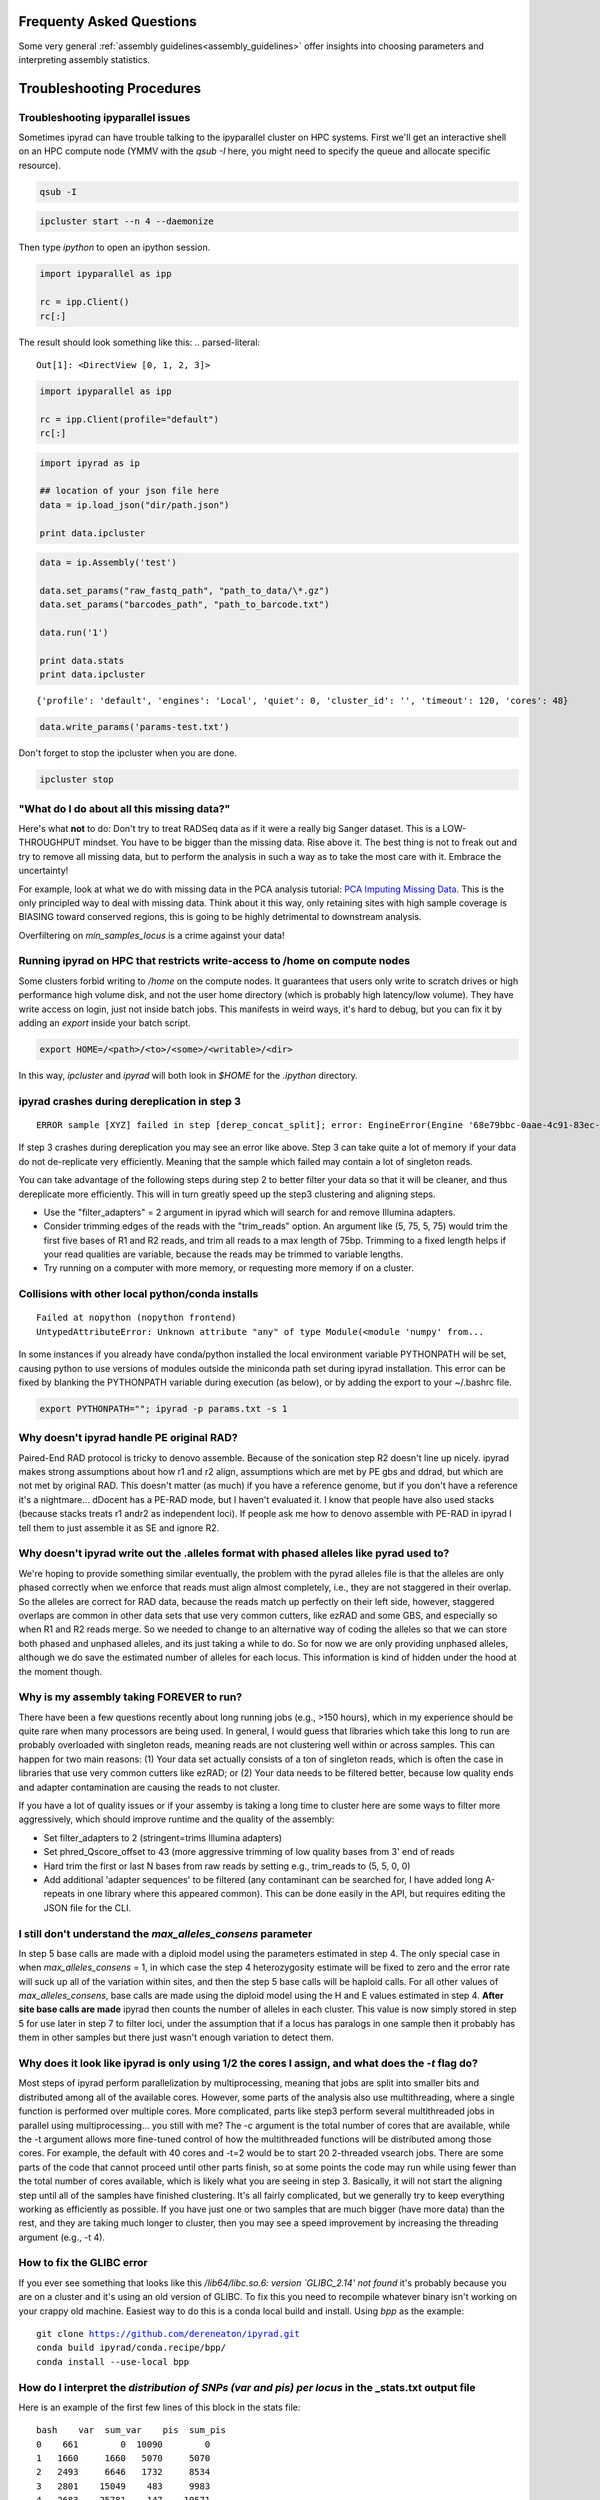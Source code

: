 
.. _faq:  

Frequenty Asked Questions
=========================

Some very general :ref:`assembly guidelines<assembly_guidelines>` offer
insights into choosing parameters and interpreting assembly statistics.

Troubleshooting Procedures
==========================

Troubleshooting ipyparallel issues
----------------------------------
Sometimes ipyrad can have trouble talking to the ipyparallel
cluster on HPC systems. First we'll get an interactive shell
on an HPC compute node (YMMV with the `qsub -I` here, you might
need to specify the queue and allocate specific resource).

.. code-block:: bash

    qsub -I

.. code-block:: bash

    ipcluster start --n 4 --daemonize

Then type `ipython` to open an ipython session.

.. code-block:: python

    import ipyparallel as ipp

    rc = ipp.Client()
    rc[:]

The result should look something like this:
.. parsed-literal::

    Out[1]: <DirectView [0, 1, 2, 3]>

.. code-block:: python

    import ipyparallel as ipp

    rc = ipp.Client(profile="default")
    rc[:]

.. code-block:: python

    import ipyrad as ip

    ## location of your json file here
    data = ip.load_json("dir/path.json")

    print data.ipcluster

.. code-block:: python

    data = ip.Assembly('test')

    data.set_params("raw_fastq_path", "path_to_data/\*.gz")
    data.set_params("barcodes_path", "path_to_barcode.txt")

    data.run('1')

    print data.stats
    print data.ipcluster

.. parsed-literal::

    {'profile': 'default', 'engines': 'Local', 'quiet': 0, 'cluster_id': '', 'timeout': 120, 'cores': 48}

.. code-block:: python

    data.write_params('params-test.txt')

Don't forget to stop the ipcluster when you are done.

.. code-block:: bash

    ipcluster stop

"What do I do about all this missing data?"
-------------------------------------------
Here's what **not** to do: Don't try to treat RADSeq data as if it were a really big
Sanger dataset. This is a LOW-THROUGHPUT mindset. You have to be bigger than the
missing data. Rise above it. The best thing is not to freak out and try to remove all
missing data, but to perform the analysis in such a way as to take the most care with
it. Embrace the uncertainty!

For example, look at what we do with missing data in the PCA analysis tutorial:
`PCA Imputing Missing Data <https://ipyrad.readthedocs.io/en/latest/API-analysis/cookbook-pca.html#No-imputation-(None)>`__.
This is the only principled way to deal with missing data. Think about it this way, only
retaining sites with high sample coverage is BIASING toward conserved regions, this is
going to be highly detrimental to downstream analysis.

Overfiltering on `min_samples_locus` is a crime against your data!

Running ipyrad on HPC that restricts write-access to /home on compute nodes
---------------------------------------------------------------------------

Some clusters forbid writing to `/home` on the compute nodes. It guarantees that users 
only write to scratch drives or high performance high volume disk, and not the user 
home directory (which is probably high latency/low volume). They have write access on 
login, just not inside batch jobs. This manifests in weird ways, it's hard to debug,
but you can fix it by adding an `export` inside your batch script.

.. code-block:: bash

    export HOME=/<path>/<to>/<some>/<writable>/<dir>

In this way, `ipcluster` and `ipyrad` will both look in `$HOME` for the `.ipython` directory.

ipyrad crashes during dereplication in step 3
---------------------------------------------

.. parsed-literal::

    ERROR sample [XYZ] failed in step [derep_concat_split]; error: EngineError(Engine '68e79bbc-0aae-4c91-83ec-97530e257387' died while running task u'fdef6e55-dcb9-47cb-b4e6-f0d2b591b4af')

If step 3 crashes during dereplication you may see an error like above. Step 3
can take quite a lot of memory if your data do not de-replicate very efficiently.
Meaning that the sample which failed may contain a lot of singleton reads. 

You can take advantage of the following steps during step 2 to better filter your 
data so that it will be cleaner, and thus dereplicate more efficiently. This will
in turn greatly speed up the step3 clustering and aligning steps. 

* Use the "filter_adapters" = 2 argument in ipyrad which will search for and remove Illumina adapters. 
* Consider trimming edges of the reads with the "trim_reads" option. An argument like (5, 75, 5, 75) would trim the first five bases of R1 and R2 reads, and trim all reads to a max length of 75bp. Trimming to a fixed length helps if your read qualities are variable, because the reads may be trimmed to variable lengths. 
* Try running on a computer with more memory, or requesting more memory if on a cluster.

Collisions with other local python/conda installs
-------------------------------------------------

.. parsed-literal::

    Failed at nopython (nopython frontend)
    UntypedAttributeError: Unknown attribute "any" of type Module(<module 'numpy' from...

In some instances if you already have conda/python installed the local environment
variable PYTHONPATH will be set, causing python to use versions of modules 
outside the miniconda path set during ipyrad installation. This error can be fixed by 
blanking the PYTHONPATH variable during execution (as below), or by adding the export
to your ~/.bashrc file.

.. code-block:: bash

    export PYTHONPATH=""; ipyrad -p params.txt -s 1

Why doesn't ipyrad handle PE original RAD?
------------------------------------------
Paired-End RAD protocol is tricky to denovo assemble. Because of the sonication step R2 
doesn't line up nicely. ipyrad makes strong assumptions about how r1 and r2 align, 
assumptions which are met by PE gbs and ddrad, but which are not met by original RAD. 
This doesn't matter (as much) if you have a reference genome, but if you don't have a 
reference it's a nightmare... dDocent has a PE-RAD mode, but I haven't evaluated it. 
I know that people have also used stacks (because stacks treats r1 andr2 as independent 
loci). If people ask me how to denovo assemble with PE-RAD in ipyrad I tell them to 
just assemble it as SE and ignore R2.

Why doesn't ipyrad write out the .alleles format with phased alleles like pyrad used to?
----------------------------------------------------------------------------------------
We're hoping to provide something similar eventually, the problem with the pyrad alleles 
file is that the alleles are only phased correctly when we enforce that reads must align 
almost completely, i.e., they are not staggered in their overlap. So the alleles are 
correct for RAD data, because the reads match up perfectly on their left side, however, 
staggered overlaps are common in other data sets that use very common cutters, like 
ezRAD and some GBS, and especially so when R1 and R2 reads merge. So we needed to change 
to an alternative way of coding the alleles so that we can store both phased and unphased 
alleles, and its just taking a while to do. So for now we are only providing unphased 
alleles, although we do save the estimated number of alleles for each locus. This 
information is kind of hidden under the hood at the moment though.

Why is my assembly taking FOREVER to run?
-----------------------------------------
There have been a few questions recently about long running jobs (e.g., >150 hours), which 
in my experience should be quite rare when many processors are being used. In general, 
I would guess that libraries which take this long to run are probably overloaded with 
singleton reads, meaning reads are not clustering well within or across samples. This 
can happen for two main reasons: (1) Your data set actually consists of a ton of 
singleton reads, which is often the case in libraries that use very common cutters like 
ezRAD; or (2) Your data needs to be filtered better, because low quality ends and 
adapter contamination are causing the reads to not cluster.

If you have a lot of quality issues or if your assemby is taking a long time to cluster 
here are some ways to filter more aggressively, which should improve runtime and the
quality of the assembly:

* Set filter_adapters to 2 (stringent=trims Illumina adapters)
* Set phred_Qscore_offset to 43 (more aggressive trimming of low quality bases from 3' end of reads
* Hard trim the first or last N bases from raw reads by setting e.g., trim_reads to (5, 5, 0, 0)
* Add additional 'adapter sequences' to be filtered (any contaminant can be searched for, I have added long A-repeats in one library where this appeared common). This can be done easily in the API, but requires editing the JSON file for the CLI.

I still don't understand the `max_alleles_consens` parameter
------------------------------------------------------------
In step 5 base calls are made with a diploid model using the parameters estimated in
step 4. The only special case in when `max_alleles_consens` = 1, in which case the step 4
heterozygosity estimate will be fixed to zero and the error rate will suck up all of the 
variation within sites, and then the step 5 base calls will be haploid calls. For all 
other values of `max_alleles_consens`, base calls are made using the diploid model using 
the H and E values estimated in step 4. **After site base calls are made** ipyrad then counts 
the number of alleles in each cluster. This value is now simply stored in step 5 for use 
later in step 7 to filter loci, under the assumption that if a locus has paralogs in one 
sample then it probably has them in other samples but there just wasn't enough variation to 
detect them.

Why does it look like ipyrad is only using 1/2 the cores I assign, and what does the `-t` flag do?
--------------------------------------------------------------------------------------------------
Most steps of ipyrad perform parallelization by multiprocessing, meaning that jobs are 
split into smaller bits and distributed among all of the available cores. However, some 
parts of the analysis also use multithreading, where a single function is performed over 
multiple cores. More complicated, parts like step3 perform several multithreaded jobs in 
parallel using multiprocessing... you still with me? The -c argument is the total number 
of cores that are available, while the -t argument allows more fine-tuned control of how 
the multithreaded functions will be distributed among those cores. For example, the 
default with 40 cores and -t=2 would be to start 20 2-threaded vsearch jobs. There are 
some parts of the code that cannot proceed until other parts finish, so at some points 
the code may run while using fewer than the total number of cores available, which is 
likely what you are seeing in step 3. Basically, it will not start the aligning step 
until all of the samples have finished clustering. It's all fairly complicated, but we 
generally try to keep everything working as efficiently as possible. If you have just 
one or two samples that are much bigger (have more data) than the rest, and they are 
taking much longer to cluster, then you may see a speed improvement by increasing the 
threading argument (e.g., -t 4).

How to fix the GLIBC error
--------------------------
If you ever see something that looks like this `/lib64/libc.so.6: version `GLIBC_2.14' not found`
it's probably because you are on a cluster and it's using an old version of GLIBC. To
fix this you need to recompile whatever binary isn't working on your crappy old machine.
Easiest way to do this is a conda local build and install. Using `bpp` as the example:

.. parsed-literal:: 

    git clone https://github.com/dereneaton/ipyrad.git
    conda build ipyrad/conda.recipe/bpp/
    conda install --use-local bpp

How do I interpret the `distribution of SNPs (var and pis) per locus` in the _stats.txt output file
----------------------------------------------------------------------------------------------------
Here is an example of the first few lines of this block in the stats file:

.. parsed-literal:: 

    bash    var  sum_var    pis  sum_pis
    0    661        0  10090        0
    1   1660     1660   5070     5070
    2   2493     6646   1732     8534
    3   2801    15049    483     9983
    4   2683    25781    147    10571
    5   2347    37516     59    10866
    6   1740    47956     17    10968
    7   1245    56671      7    11017

**pis** is exactly what you think, it's the count of loci with *n* parsimony informative sites. So row 0 is loci with no pis, row 1 is loci with 1 pis, and so on.

**sum_pis** keeps a running total of the counts for all pis across all loci up to that point, which is why the sum looks weird, but i assure you its fine. For the row that records 3 pis per site, you see the # pis = 483 and 483 * 3 + 8534 = 9983.

**var** is a little trickier and here's where the docs are a little goofy. This keeps track of the number of loci with n variable sites including autapomorphies and pis within each locus. So row 0 is all totally monomorphic loci. row 1 is all loci with *either* one pis or one autapomorphy. Row 2 is all loci with *either* two pis, or two autapomorphies, *OR* one of each, and so on.

**sum_var** is calculated identical to **sum_pis**, so it does look weird but it's right.

The reason the counts in, for example, row 1 do not appear to agree for var and pis is because the value of row 1 for pis *includes all* loci with only one pis irrespective of the number of autapomorphies, whereas the value for var records all loci with *only one* of either of these. 

How to fix the `IOError(Unable to create file IOError(Unable to create file...` error
-------------------------------------------------------------------------------------
The HDF5_USE_FILE_LOCKING error is caused by the fact that your cluster filesystem is NFS (or some other network based filesystem). You can disable hdf5 file locking by setting an environment variable `export  HDF5_USE_FILE_LOCKING=FALSE`. See here for more info:

http://hdf-forum.184993.n3.nabble.com/HDF5-files-on-NFS-td4029577.html

Why am I getting the 'empty varcounts' error during step 7?
-----------------------------------------------------------
Occasionally during step 7 you will see this error:

.. code-block:: bash

    Exception: empty varcounts array. This could be because no samples                                                                                                    
    passed filtering, or it could be because you have overzealous filtering.                                                                                              
    Check the values for `trim_loci` and make sure you are not trimming the                                                                                               
    edge too far.

This can actually be caused by a couple of different problems that all result in the same behavior, namely that you are filtering out *all* loci.

**trim_loci** It's true that if you set this parameter too aggressively all loci will be trimmed completely and thus there will be no data to output.

**min_samples_locs** Another way you can eliminate all data is by setting this parameter too high. Try dropping it way down, to like 3, then rerunning to get a better idea of what an appropriate value would be based on sample depths.

**pop_assign_file** A third way you can get this error is related to the previous one. The last line of the pop_assign_file is used for specifying min_sample per population for writing a locus. If you mis-specify the values for the pops in this line then it's possible to filter out all your data and thus obtain the above error.

How do I fix this error: "OSError: /lib64/libpthread.so.0: version `GLIBC_2.12' not found"?
-------------------------------------------------------------------------------------------
This error crops up if you are running ipyrad on a cluster that has an older version of GLIBC. The way to work around this is to install specific versions of some of the requirements that are compiled for the older version. Thanks to Edgardo M. Ortiz for this solution.


First clean up your current environment:

.. code-block:: bash

    module unload python2
    rm -rf miniconda2 .conda

    bash Miniconda2-latest-Linux-x86_64.sh
    source ~/.bashrc

then install the old version of llvmlite (and optionally the old versions of pyzmq and ipyparallel if necessary):

.. code-block:: bash

    conda install llvmlite=0.22

    conda install pyzmq=16
    conda install ipyparallel=5.2

and finally reinstall ipyrad:

.. code-block:: bash

    conda install -c conda-forge -c bioconda ipyrad
    conda install toytree -c eaton-lab

optional:

.. code-block:: bash

    conda clean --all

Why am i getting the 'ERROR   R1 and R2 files are not the same length.' during step 1?
--------------------------------------------------------------------------------------
This is almost certainly a disk space issue. Please be sure you have _plenty_ of disk space on whatever drive you're doing your assembly on. Running out of disk can cause weird problems that seem to defy logic, and that are a headache to debug (like this one). Check your disk space: `df -h`

Why does the number of pis recovered in the output stats change when I change the value of `max_snp_locus`?
-----------------------------------------------------------------------------------------------------------
While it does seem that the # of pis shouldn't change under varying `max_snp_locus` thresholds, it is in fact not true. This is because the setting is for max __SNP__ per locus, not max __PIS__. So for example if you have `max_snp_locus` set to 5, and you have a locus with 5 singleton snps and one doubleton snp (which is parsimony informative), then this locus would be filtered out. However if you set `max_snp_locus` to 10, then this locus would be included and the 'pis' counter would be incremented by 1. In this way you can see that the number of PIS recovered will change because of variation in this parameter setting.

Can ipyrad assemble MIG-seq data?
---------------------------------
MIG-seq (multiplexed ISSR genotyping by sequencing) is a method proposed by Suyama and Matsuki (2015), which involves targeting variable regions between simple sequence repeats (SSR). The method produces data that is somewhat analogous to ddRAD, in that you have the variable region which is flanked on either side by sequences that are known to be repeated randomly and at some appreciable frequency throughout the genome. Check out the `figure from the manuscript <https://www.nature.com/articles/srep16963/figures/1>`__. Anyway.... yes, ipyrad can assemble this kind of data, though there are some tricks. Primarily we recommend higher values of `filter_min_trim_len` and `clust_threshold`. If sequenced on a desktop NGS platform (Ion Torrent PGM, MiSeq) it also helps to reduce both `mindepth` params to recover more clusters.

Why are my ipcluster engines dying silently on cluster compute notes?
---------------------------------------------------------------------
This is a nasty bug that's bitten me more than once. If you are having trouble with cluster engines running jobs and then dying silently it may be because the cluster is headless and the engines are trying to interact with a GUI backend. This causes nasty things to happen. Here are a couple links that provide workable solutions:

https://groups.google.com/a/continuum.io/forum/#!topic/anaconda/o0pnE9PEqA0

https://github.com/ipython/ipyparallel/issues/213

Why are my ipyrad.analysis.structure runs taking so long/not doing anything?
----------------------------------------------------------------------------
See the previous FAQ answer. It's typical for HPC cluster systems to be configured without a GUI backend. Unfortunately ipyparallel and this particular GUI-less environment have a hard time interacting (for complicated reasons). We have derived a workaround that allows the parallelization to function. You should execute the following commands in a terminal on your cluster head node.

VERY IMPORTANT: This environment variable needs to be set in both .bashrc and .profile so that it is picked up when you run ipyparallel in either the head node of the cluster or on compute nodes.

.. code-block:: bash

    $ echo "# Prevent ipyparallel engines from dying in a headless environment" >> ~/.bashrc
    $ echo "export QT_QPA_PLATFORM=offscreen" >> ~/.bashrc
    $ echo "export QT_QPA_PLATFORM=offscreen" >> ~/.profile
    $ source ~/.bashrc
    $ source ~/.profile
    $ env | grep QT

Why is my structure analysis crashing when it looks like it should be working?
------------------------------------------------------------------------------
When running structure, specifically in the `get_clumpp_table` call, you might be told that "No files ready for XXX-K-2 in </your/structure/folder>", when in fact there are files ready. Well it turns out that CLUMPP has a 100 character file name limit, and it'll crash with names longer than this. The ipyrad.analysis.structure functions use absolute paths to specify file names, so it's not hard to see how this 100 character limit could be violated. Try moving your structure analysis to a place higher in the file system hierarchy. Baffling!

Problems with SRATools analysis package
---------------------------------------
Occasionlly with the sratools package you might have some trouble with downloading. It could look something like this `Exception in run() - index 29 is out of bounds for axis 0 with size 1`. This is a problem with your `esearch` install, which does not have https support built in. You can verify with with the command `esearch -db sra -query SRP021469`, which should give you an https protocol support error. You can easily fix this by installing `ssleay`: `conda install -c bioconda perl-net-ssleay`. Thanks to @ksil91.

ValueError in step 7
--------------------
During step 7 if you see something like this `error in filter_stacks on chunk 0: ValueError(zero-size array to reduction operation minimum which has no identity)` it means that one of your filtering parameters is filtering out all the loci. This is bad, obviously, and it's probably because one of your filtering parameters is too strict. Take a look at a couple of the samples in the `*_consens` directory to make sure they are reasonable, then try adjusting your filtering parameters based on how the consensus reads look.

How do I choose the best value for `clust_threshold`?
-----------------------------------------------------
Well, like everything else with RADSeq assembly the answer is "It depends." Mostly it depends on the data in hand and what the taxonomic
level of investigation is (phylogenetic vs population genetic). The default value (0.85) is more appropriate for phylogenetic scale,
whereas for population genetic scale something like 0.9 or 0.91 are more appropriate. A heuristic way to evaluate the `clust_threshold`
setting is to run steps 3 and 4 and then look at the values of `hetero_est` and `error_est` in the `s4_joint_estimate.txt` file in 
the `_clust*` directory. Assuming that you have checked your sequences for base quality before running step 1 (using fastqc) and trimmed
off excessively noisey regions using `trim_reads` in step 2, the `error_est` in the s4 file should approach the average error rate
for Illumina reads (~0.1%) and the `hetero_est` should look "reasonable" for your study system (between 0.001 and 0.05 spans the range
of observed values across all organisms, roughly). If either the error rate or heterozygosity estimates from step 4 are too high then
you are over-clustering and should reduce `clust_threshold`. If they are too low then you are over-splitting and should increase
`clust_threshold`. This is kind of a heuristic method, more systematic methods are provided in the references below.

Here are also a couple of nice related papers:
* Mastretta-Yanes et al 2014 - `Restriction site-associated DNA sequencing, genotyping error estimation and de novo assembly optimization for population genetic inference <https://doi.org/10.1111/1755-0998.12291>`__
* McCartney-Melstad et al 2019 - `An empirical pipeline for choosing the optimal clustering threshold in RADseq studies <https://doi.org/10.1111/1755-0998.13029>`__
* Gargiulo et al 2021 - `Effective double-digest RAD sequencing and genotyping despite large genome size <Effective double-digest RAD sequencing and genotyping despite large genome size>`__
    "Contrary to such expectations, we found genetic diversity and differentiation in two populations of Cypripedium calceolus to be robust to changes in assembly parameters and filtering strategies."


RADSeq related papers
---------------------

This is a collection of papers related to various aspects of RADSeq assembly and analysis
Just because we include a paper here doesn't mean we endorse the results, only that we think
it's worth considering. Where necessary, we highlight specific papers and interesting/important 
results below.

* Ferretti et al 2012 - `Neutrality Tests for Sequences with Missing Data <http://www.genetics.org/content/genetics/191/4/1397.full.pdf>`__
    "In this article we presented a general framework for estimators of variability and neutrality tests based on the frequency spectrum that take into account missing data in a natural way." Cool paper, however no code is provided to implement this.
* Huang & Knowles 2016 - `Unforeseen Consequences of Excluding Missing Data from Next-Generation Sequences: Simulation Study of RAD Sequences <https://academic.oup.com/sysbio/article/65/3/357/2468879>`__
    Especially useful. TL;DR Don't over-filter missing data. In practice this means allowing for more permissive `min_samples_locus` parameter settings. Sometimes people have a tendency to treat RAD data as if it were a giant multi-locus Sanger dataset. They want to see a "complete data matrix", so use very high `min_samples_locus` settings in order to reduce the amount of missing data. This is bad, and this paper shows us why.
* Shafer et al. 2016 - `Bioinformatic processing of RAD-seq data dramatically impacts downstream population genetic inference <https://besjournals.onlinelibrary.wiley.com/doi/full/10.1111/2041-210X.12700>`__
    Fst is robust to assembly pipeline and parameter settings, and to a lesser degree so are pi and Ho. The SFS is sensitive to parameter settings. The takehome message for ipyrad is "Be sure to carefully evaluate your assembly and make sure the parameters make sense for your system." We remain agnostic with respect to their broader statements about reference vs denovo assemblies, and about the other assembly methods.
* Linck & Battey 2018 - `Minor allele frequency thresholds dramatically affect population structure inference with genomic datasets <https://www.biorxiv.org/content/biorxiv/early/2018/10/21/188623.full.pdf>`__
    Don't over-filter your data. Filtering too strictly on MAF reduces power to detect population structure. Given that low-frequency variants retain much of the signal of recent history this result seems sensible.
* Crotti et al 2019 - `Causes and analytical impacts of missing data in RADseq phylogenetics: Insights from an African frog (Afrixalus) <https://onlinelibrary.wiley.com/doi/abs/10.1111/zsc.12335>`__
    Don't over-filter your data.
* Euclide et al 2019 - `Attack of the PCR clones: Rates of clonality have little effect on RAD‐seq genotype calls <https://onlinelibrary.wiley.com/doi/abs/10.1111/1755-0998.13087>`__
    "Removal of PCR clones reduced the number of called genotypes by 2% but had almost no influence on estimates of heterozygosity."
* Benjelloun et al 2019 - `An evaluation of sequencing coverage and genotyping strategies to assess neutral and adaptive diversity <https://sci-hub.tw/https://onlinelibrary.wiley.com/doi/abs/10.1111/1755-0998.13070>`__
    "Globally, 5K to 10K random variants were enough for an accurate estimation of genome diversity. Conversely, commercial panels and exome capture displayed strong ascertainment biases. ... the detection of the signature of selection and the accurate estimation of linkage disequilibrium required high-density panels of at least 1M variants."
* McCartney‐Melstad et al 2019 - `An empirical pipeline for choosing the optimal clustering threshold in RADseq studies <https://onlinelibrary.wiley.com/doi/full/10.1111/1755-0998.13029>`__
    Similar in spirit to the Mastretta‐Yanes et al. (2015) paper that everyone currently cites.
* Rick et al 2022 - `Reference genome choice and filtering thresholds jointly influence phylogenomic analyses <https://www.biorxiv.org/content/biorxiv/early/2022/03/12/2022.03.10.483737.full.pdf>`__
    Don't over-filter your data (can't say this enough). Similar to Huang & Knowles and Linck & Battey, but this paper is looking at phylogenetic reconstruction and MAF/missing data filtering (using a reference genome). "We demonstrate that more stringent minor allele filters bias inferred trees away from the true species tree topology, and that these biased trees tend to be more imbalanced and have a higher center of gravity than the true trees."
* Pearman et al 2022 - `Commonly used Hardy–Weinberg equilibrium filtering schemes impact population structure inferences using RADseq data <https://onlinelibrary.wiley.com/doi/full/10.1111/1755-0998.13646>`__
    "We conclude that, despite being a widely used filtering approach, filtering across populations (“Out Combo”) is inappropriate and leads to reduced levels of inferred population structure—especially when population structure is high." Table 1 is also a useful reference for the effect of different filtering approaches on RADSeq data.
